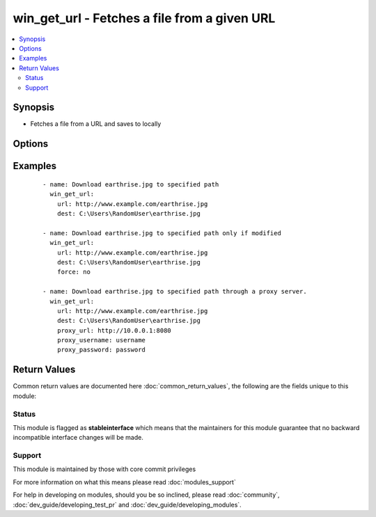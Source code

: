 .. _win_get_url:


win_get_url - Fetches a file from a given URL
+++++++++++++++++++++++++++++++++++++++++++++

.. versionadded:: 1.7


.. contents::
   :local:
   :depth: 2


Synopsis
--------

* Fetches a file from a URL and saves to locally




Options
-------

.. raw:: html

    <table border=1 cellpadding=4>
    <tr>
    <th class="head">parameter</th>
    <th class="head">required</th>
    <th class="head">default</th>
    <th class="head">choices</th>
    <th class="head">comments</th>
    </tr>
                <tr><td>dest<br/><div style="font-size: small;"></div></td>
    <td>yes</td>
    <td></td>
        <td></td>
        <td><div>The absolute path of the location to save the file at the URL. Be sure to include a filename and extension as appropriate.</div>        </td></tr>
                <tr><td>force<br/><div style="font-size: small;"> (added in 2.0)</div></td>
    <td>no</td>
    <td>True</td>
        <td><ul><li>yes</li><li>no</li></ul></td>
        <td><div>If <code>yes</code>, will always download the file. If <code>no</code>, will only download the file if it does not exist or the remote file has been modified more recently than the local file. This works by sending an http HEAD request to retrieve last modified time of the requested resource, so for this to work, the remote web server must support HEAD requests.</div>        </td></tr>
                <tr><td>password<br/><div style="font-size: small;"></div></td>
    <td>no</td>
    <td></td>
        <td></td>
        <td><div>Basic authentication password</div>        </td></tr>
                <tr><td>proxy_password<br/><div style="font-size: small;"> (added in 2.0)</div></td>
    <td>no</td>
    <td></td>
        <td></td>
        <td><div>Proxy authentication password</div>        </td></tr>
                <tr><td>proxy_url<br/><div style="font-size: small;"> (added in 2.0)</div></td>
    <td>no</td>
    <td></td>
        <td></td>
        <td><div>The full URL of the proxy server to download through.</div>        </td></tr>
                <tr><td>proxy_username<br/><div style="font-size: small;"> (added in 2.0)</div></td>
    <td>no</td>
    <td></td>
        <td></td>
        <td><div>Proxy authentication username</div>        </td></tr>
                <tr><td>skip_certificate_validation<br/><div style="font-size: small;"></div></td>
    <td>no</td>
    <td></td>
        <td></td>
        <td><div>Skip SSL certificate validation if true</div>        </td></tr>
                <tr><td>url<br/><div style="font-size: small;"></div></td>
    <td>yes</td>
    <td></td>
        <td></td>
        <td><div>The full URL of a file to download</div>        </td></tr>
                <tr><td>username<br/><div style="font-size: small;"></div></td>
    <td>no</td>
    <td></td>
        <td></td>
        <td><div>Basic authentication username</div>        </td></tr>
        </table>
    </br>



Examples
--------

 ::

    - name: Download earthrise.jpg to specified path
      win_get_url:
        url: http://www.example.com/earthrise.jpg
        dest: C:\Users\RandomUser\earthrise.jpg
    
    - name: Download earthrise.jpg to specified path only if modified
      win_get_url:
        url: http://www.example.com/earthrise.jpg
        dest: C:\Users\RandomUser\earthrise.jpg
        force: no
    
    - name: Download earthrise.jpg to specified path through a proxy server.
      win_get_url:
        url: http://www.example.com/earthrise.jpg
        dest: C:\Users\RandomUser\earthrise.jpg
        proxy_url: http://10.0.0.1:8080
        proxy_username: username
        proxy_password: password

Return Values
-------------

Common return values are documented here :doc:`common_return_values`, the following are the fields unique to this module:

.. raw:: html

    <table border=1 cellpadding=4>
    <tr>
    <th class="head">name</th>
    <th class="head">description</th>
    <th class="head">returned</th>
    <th class="head">type</th>
    <th class="head">sample</th>
    </tr>

        <tr>
        <td> url </td>
        <td> requested url </td>
        <td align=center> always </td>
        <td align=center> string </td>
        <td align=center> http://www.example.com/earthrise.jpg </td>
    </tr>
            <tr>
        <td> dest </td>
        <td> destination file/path </td>
        <td align=center> always </td>
        <td align=center> string </td>
        <td align=center> C:\Users\RandomUser\earthrise.jpg </td>
    </tr>
        
    </table>
    </br></br>




Status
~~~~~~

This module is flagged as **stableinterface** which means that the maintainers for this module guarantee that no backward incompatible interface changes will be made.


Support
~~~~~~~

This module is maintained by those with core commit privileges

For more information on what this means please read :doc:`modules_support`


For help in developing on modules, should you be so inclined, please read :doc:`community`, :doc:`dev_guide/developing_test_pr` and :doc:`dev_guide/developing_modules`.
